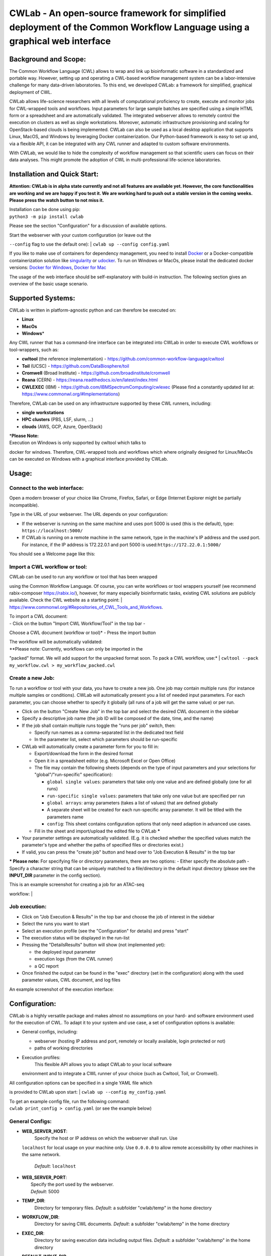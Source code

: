 CWLab - An open-source framework for simplified deployment of the Common Workflow Language using a graphical web interface
==========================================================================================================================

Background and Scope:
---------------------

The Common Workflow Language (CWL) allows to wrap and link up
bioinformatic software in a standardized and portable way. However,
setting up and operating a CWL-based workflow management system can be a
labor-intensive challenge for many data-driven laboratories. To this
end, we developed CWLab: a framework for simplified, graphical
deployment of CWL.

CWLab allows life-science researchers with all levels of computational
proficiency to create, execute and monitor jobs for CWL-wrapped tools
and workflows. Input parameters for large sample batches are specified
using a simple HTML form or a spreadsheet and are automatically
validated. The integrated webserver allows to remotely control the
execution on clusters as well as single workstations. Moreover,
automatic infrastructure provisioning and scaling for OpenStack-based
clouds is being implemented. CWLab can also be used as a local desktop
application that supports Linux, MacOS, and Windows by leveraging Docker
containerization. Our Python-based framework is easy to set up and, via
a flexible API, it can be integrated with any CWL runner and adapted to
custom software environments.

With CWLab, we would like to hide the complexity of workflow management
so that scientific users can focus on their data analyses. This might
promote the adoption of CWL in multi-professional life-science
laboratories.

Installation and Quick Start:
-----------------------------

**Attention: CWLab is in alpha state currently and not all features are
available yet. However, the core functionalities are working and we are
happy if you test it. We are working hard to push out a stable version
in the coming weeks. Please press the watch button to not miss it.**

| Installation can be done using pip:
| ``python3 -m pip install cwlab``

Please see the section "Configuration" for a discussion of available
options.

| Start the webserver with your custom configuration (or leave out the
``--config`` flag to use the default one):
| ``cwlab up --config config.yaml``

If you like to make use of containers for dependency management, you
need to install `Docker <https://docs.docker.com/install/>`__ or a
Docker-compatible containerization solution like
`singularity <https://singularity.lbl.gov/>`__ or
`udocker <https://github.com/indigo-dc/udocker>`__. To run on Windows or
MacOs, please install the dedicated docker versions: `Docker for
Windows <https://docs.docker.com/docker-for-windows/>`__, `Docker for
Mac <https://docs.docker.com/docker-for-mac/>`__

The usage of the web interface should be self-explanatory with build-in
instruction. The following section gives an overview of the basic usage
scenario.

Supported Systems:
------------------

CWLab is written in platform-agnostic python and can therefore be
executed on:

-  **Linux**
-  **MacOs**
-  **Windows**\ \*

Any CWL runner that has a command-line interface can be integrated into
CWLab in order to execute CWL workflows or tool-wrappers, such as:

-  **cwltool** (the reference implementation) -
   https://github.com/common-workflow-language/cwltool
-  **Toil** (UCSC) - https://github.com/DataBiosphere/toil
-  **Cromwell** (Broad Institute) -
   https://github.com/broadinstitute/cromwell
-  **Reana** (CERN) - https://reana.readthedocs.io/en/latest/index.html
-  **CWLEXEC** (IBM) - https://github.com/IBMSpectrumComputing/cwlexec
   (Please find a constantly updated list at:
   https://www.commonwl.org/#Implementations)

Therefore, CWLab can be used on any infrastructure supported by these
CWL runners, including:

-  **single workstations**
-  **HPC clusters** (PBS, LSF, slurm, ...)
-  **clouds** (AWS, GCP, Azure, OpenStack)

| \*\ **Please Note:**
| Execution on Windows is only supported by cwltool which talks to
docker for windows. Therefore, CWL-wrapped tools and workflows which
where originally designed for Linux/MacOs can be executed on Windows
with a graphical interface provided by CWLab.

Usage:
------

Connect to the web interface:
~~~~~~~~~~~~~~~~~~~~~~~~~~~~~

Open a modern browser of your choice like Chrome, Firefox, Safari, or
Edge (Internet Explorer might be partially incompatible).

Type in the URL of your webserver. The URL depends on your
configuration:

-  If the webserver is running on the same machine and uses port 5000 is
   used (this is the default), type: ``https://localhost:5000/``
-  If CWLab is running on a remote machine in the same network, type in
   the machine's IP address and the used port. For instance, if the IP
   address is 172.22.0.1 and port 5000 is
   used:\ ``https://172.22.0.1:5000/``

| You should see a Welcome page like this:
| |welcome screenshot|

Import a CWL workflow or tool:
~~~~~~~~~~~~~~~~~~~~~~~~~~~~~~

| CWLab can be used to run any workflow or tool that has been wrapped
using the Common Workflow Language. Of course, you can write workflows
or tool wrappers yourself (we recommend rabix-composer
https://rabix.io/), however, for many especially bioinformatic tasks,
existing CWL solutions are publicly available. Check the CWL website as
a starting point:
| https://www.commonwl.org/#Repositories\_of\_CWL\_Tools\_and\_Workflows.

| To import a CWL document:
| - Click on the button "Import CWL Workflow/Tool" in the top bar -
Choose a CWL document (workflow or tool)\* - Press the import button

| The workflow will be automatically validated:
| |import screenshot|

| *\*Please note: Currently, workflows can only be imported in the
"packed" format. We will add support for the unpacked format soon. To
pack a CWL workflow, use:*
| ``cwltool --pack my_workflow.cwl > my_workflow_packed.cwl``

Create a new Job:
~~~~~~~~~~~~~~~~~

To run a workflow or tool with your data, you have to create a new job.
One job may contain multiple runs (for instance multiple samples or
conditions). CWLab will automatically present you a list of needed input
parameters. For each parameter, you can choose whether to specify it
globally (all runs of a job will get the same value) or per run.

-  Click on the button "Create New Job" in the top bar and select the
   desired CWL document in the sidebar
-  Specify a descriptive job name (the job ID will be composed of the
   date, time, and the name)
-  If the job shall contain multiple runs toggle the "runs per job"
   switch, then:

   -  Specify run names as a comma-separated list in the dedicated text
      field
   -  In the parameter list, select which parameters should be
      run-specific

-  CWLab will automatically create a parameter form for you to fill in:

   -  Export/download the form in the desired format
   -  Open it in a spreadsheet editor (e.g. Microsoft Excel or Open
      Office)
   -  The file may contain the following sheets (depends on the type of
      input parameters and your selections for "global"/"run-specific"
      specification):

      -  ``global single values``: parameters that take only one value
         and are defined globally (one for all runs)
      -  ``run-specific single values``: parameters that take only one
         value but are specified per run
      -  ``global arrays``: array parameters (takes a list of values)
         that are defined globally
      -  A separate sheet will be created for each run-specific array
         parameter. It will be titled with the parameters name
      -  ``config``: This sheet contains configuration options that only
         need adaption in advanced use cases.

   -  Fill in the sheet and import/upload the edited file to CWLab
      **\***

-  Your parameter settings are automatically validated. (E.g. it is
   checked whether the specified values match the parameter's type and
   whether the paths of specified files or directories exist.)
-  If valid, you can press the "create job" button and head over to "Job
   Execution & Results" in the top bar

**\* Please note:** For specifying file or directory parameters, there
are two options: - Either specify the absolute path - Specify a
character string that can be uniquely matched to a file/directory in the
default input directory (please see the **INPUT\_DIR** parameter in the
config section).

| This is an example screenshot for creating a job for an ATAC-seq
workflow:
| |create job screenshot|

Job execution:
~~~~~~~~~~~~~~

-  Click on "Job Execution & Results" in the top bar and choose the job
   of interest in the sidebar
-  Select the runs you want to start
-  Select an execution profile (see the "Configuration" for details) and
   press "start"
-  The execution status will be displayed in the run-list
-  Pressing the "DetailsResults" button will show (not implemented yet):

   -  the deployed input parameter
   -  execution logs (from the CWL runner)
   -  a QC report

-  Once finished the output can be found in the "exec" directory (set in
   the configuration) along with the used parameter values, CWL
   document, and log files

| An example screenshot of the execution interface:
| |execution screenshot|

Configuration:
--------------

CWLab is a highly versatile package and makes almost no assumptions on
your hard- and software environment used for the execution of CWL. To
adapt it to your system and use case, a set of configuration options is
available:

-  General configs, including:

   -  webserver (hosting IP address and port, remotely or locally
      available, login protected or not)
   -  paths of working directories

-  Execution profiles:
    This flexible API allows you to adapt CWLab to your local software
   environment and to integrate a CWL runner of your choice (such as
   Cwltool, Toil, or Cromwell).

| All configuration options can be specified in a single YAML file which
is provided to CWLab upon start:
| ``cwlab up --config my_config.yaml``

| To get an example config file, run the following command:
| ``cwlab print_config > config.yaml`` (or see the example below)

General Configs:
~~~~~~~~~~~~~~~~

-  **WEB\_SERVER\_HOST**:
    Specify the host or IP address on which the webserver shall run. Use
   ``localhost`` for local usage on your machine only. Use ``0.0.0.0``
   to allow remote accessibility by other machines in the same network.
    *Default*: ``localhost``
-  | **WEB\_SERVER\_PORT**:
   |  Specify the port used by the webserver.
   |  *Default*: 5000

-  **TEMP\_DIR**:
    Directory for temporary files.
    *Default*: a subfolder "cwlab/temp" in the home directory
-  **WORKFLOW\_DIR**:
    Directory for saving CWL documents.
    *Default*: a subfolder "cwlab/temp" in the home directory
-  **EXEC\_DIR**:
    Directory for saving execution data including output files.
    *Default*: a subfolder "cwlab/temp" in the home directory
-  **DEFAULT\_INPUT\_DIR**:
    Default directory where users can search for input files. You may
   specify additional input directories using the
   "**ADD\_INPUT\_DIRS**\ " parameter. *Default*: a subfolder
   "cwlab/temp" in the home directory
-  **DB\_DIR**:
    Directory for databases.
    *Default*: a subfolder "cwlab/temp" in the home directory
-  **ADD\_INPUT\_DIRS**:
    In addition to "**DEFAULT\_INPUT\_DIR**\ ", these directories can be
   searched by the user for input files.
    Please specify them in the format "*name: path*\ " like shown in
   this example:

   ``ADD_INPUT_DIRS:         GENOMES_DIR: '/ngs_share/genomes'         PUBLIC_GEO_DATA: '/datasets/public/geo'``
   *Default*: no additional input dirs.
-  | **ADD\_INPUT\_AND\_UPLOAD\_DIRS**:
   |  Users can search these directories for input files (in addition to
   "**DEFAULT\_INPUT\_DIR**\ ") and they may also upload their one
   files.
   |  Please specify them in the format "*name: path*\ " like shown in
   this example:
   | 
   ``ADD_INPUT_AND_UPLOAD_DIRS:         UPLOAD_SCRATCH: '/scratch/upload'         PERMANEN_UPLOAD_STORE: '/datasets/upload'``
   *Default*: no additional input dirs.

-  | **DEBUG**:
   |  If set to True, the debugging mode is turned on. Do not use on
   production systems.
   |  *Default*: False

Exec Profiles:
~~~~~~~~~~~~~~

This is where you configure how to execute cwl jobs on your system. A
profile consists of four steps: pre\_exec, exec, eval, and post\_exec
(only exec required, the rest is optional). For each step, you can
specify commands that are executed in bash or cmd terminal.

You can define multiple execution profile as shown in the config example
below. This allows frontend users to choose between different execution
options (e.g. using different CWL runners, different dependency
management systems, or even choose a between multiple available batch
execution infrastructures like lsf, pbs, ...). For each execution
profile, following configuration parameters are available (but only
**shell** and **exec** is required):

-  **shell**:
    Specify which shell to use. For Linux or MacOS use ``bash``. For
   Windows, use ``powershell``.
    *Required*.
-  **max\_retries**: Specify how many times the execution (all steps) is
   retried before marking a run as failed.
-  | **timeout**:
   |  For each step in the execution profile, you can set a timeout
   limit.
   |  *Default*:
   | 
   ``yaml     pre_exec: 120     exec: 86400     eval: 120     post_exec: 120``

-  **pre\_exec**\ \*:
    Shell commands that are executed before the actual CWL execution.
   For instance to load required python/conda environments.
    *Optional*.
-  **exec**\ \*:
    Shell commands to start the CWL execution. Usually, this is only the
   command line to execute the CWL runner. The stdout and stderr of the
   CWL runner should be redirected to the predefined log file.
    *Required*.
-  **eval**\ \*:
    The exit status at the end of the *exec* step is automatically
   checked. Here you can specify shell commands to additionally evaluate
   the content of the execution log to determine if the execution
   succeeded. To communicate failure to CWLab, set the ``SUCCESS``
   variable to ``False``.
    *Optional*.
-  **post\_exec**\ \*: Shell commands that are executed after *exec* and
   *eval*. For instance, this can be used to clean up temporary files.

\* **Additional notes regarding execution profile steps:**

-  In each step following predefined variables are available:

   -  ``JOB_ID``
   -  ``RUN_ID`` (please note: is only unique within a job)
   -  ``WORKFLOW`` (the path to the used CWL document)
   -  ``RUN_INPUT`` (the path to the YAML file containing input
      parameters)
   -  ``OUTPUT_DIR`` (the path of the run-specific output directory)
   -  ``LOG_FILE`` (the path of the log file that should receive the
      stdout and stderr of CWL runner)
   -  ``SUCCESS`` (if set to ``False`` the run will be marked as failed
      and terminated)
   -  ``PYTHON_PATH`` (the path to the python interpreter used to run
      CWLab)

-  The four steps will be executed in the same shell session and
   therefore can be treated as one connected script. (Between the steps,
   CWLab communicates the status to the database allowing the user to
   get status notifications via the front end).
-  Thus you may define your own variables that will also be available in
   all downstream steps.
-  At the end of each step. The exit code is checked. If it is non-zero,
   the run will be marked as failed. Please note, if a step consists of
   multiple commands and an intermediate command fails, this will not be
   recognized by CWLab as long as the final command of the step will
   succeed. To manually communicate failure to CWLab, please set the
   ``SUCCESS`` variable to ``False``.
-  The steps are executed using pexpect
   (https://pexpect.readthedocs.io/en/stable/overview.html), this allows
   you also connect to a remote infrastructure via ssh (recommended to
   use an ssh key). Please be aware that the path of files or
   directories specified in the input parameter YAML will not be adapted
   to the new host. We are working on solutions to achieve an automated
   path correction and/or upload functionality if the execution host is
   not the CWLab server host.
-  On Windows, please be aware that each code block (contained in
   ``{...}``) has to be in one line.

Example configuration files:
~~~~~~~~~~~~~~~~~~~~~~~~~~~~

Below, you can find example configurations for local execution of CWL
workflows or tools with cwltool.

Linux / MacOs:
^^^^^^^^^^^^^^

.. code:: yaml

    WEB_SERVER_HOST: localhost 
    WEB_SERVER_PORT: 5000

    DEBUG: False  

    TEMP_DIR: '/home/cwlab_user/cwlab/temp'
    WORKFLOW_DIR: '/home/cwlab_user/cwlab/workflows'
    EXEC_DIR: '/datasets/processing_out/'
    DEFAULT_INPUT_DIR: '/home/cwlab_user/cwlab/input'
    DB_DIR: '/home/cwlab_user/cwlab/db'

    ADD_INPUT_DIRS:
        GENOMES_DIR: '/ngs_share/genomes'
        PUBLIC_GEO_DATA: '/datasets/public/geo'

    ADD_INPUT_AND_UPLOAD_DIRS:
        UPLOAD_SCRATCH: '/scratch/upload'
        PERMANEN_UPLOAD_STORE: '/datasets/upload'

    EXEC_PROFILES:
        cwltool_local:
            shell: bash
            max_retries: 2
            timeout:
                pre_exec: 120
                exec: 86400
                eval: 120
                post_exec: 120
            exec: |
                cwltool --outdir "${OUTPUT_DIR}" "${WORKFLOW}" "${RUN_INPUT}" \
                    >> "${LOG_FILE}" 2>&1
            eval: | 
                LAST_LINE=$(tail -n 1 ${LOG_FILE})
                if [[ "${LAST_LINE}" == *"Final process status is success"* ]]
                then
                    SUCCESS=True
                else
                    SUCCESS=False
                    ERR_MESSAGE="cwltool failed - ${LAST_LINE}"
                fi

Windows:
^^^^^^^^

.. code:: yaml

    WEB_SERVER_HOST: localhost
    WEB_SERVER_PORT: 5000

    DEBUG: False  

    TEMP_DIR: 'C:\Users\cwlab_user\cwlab\temp'
    WORKFLOW_DIR: 'C:\Users\cwlab_user\cwlab\workflows'
    EXEC_DIR: 'D:\processing_out\'
    DEFAULT_INPUT_DIR: 'C:\Users\cwlab_user\cwlab\input'
    DB_DIR: 'C:\Users\cwlab_user\cwlab\db'

    ADD_INPUT_DIRS:
        GENOMES_DIR: 'E:\genomes'
        PUBLIC_GEO_DATA: 'D:\public\geo'
        
    ADD_INPUT_AND_UPLOAD_DIRS:
        UPLOAD_SCRATCH: 'E:\upload'
        PERMANEN_UPLOAD_STORE: '\D:\upload'

    EXEC_PROFILES:
        cwltool_windows:
            shell: powershell
            max_retries: 2
            timeout:
                pre_exec: 120
                exec: 86400
                eval: 120
                post_exec: 120
            exec: |
                . "${PYTHON_PATH}" -m cwltool --debug --default-container ubuntu:16.04 --outdir "${OUTPUT_DIR}" "${CWL}" "${RUN_INPUT}" > "${LOG_FILE}" 2>&1

            eval: |
                $LAST_LINES = (Get-Content -Tail 2 "${LOG_FILE}")

                if ($LAST_LINES.Contains("Final process status is success")){$SUCCESS="True"}
                else {$SUCCESS="False"; $ERR_MESSAGE = "cwltool failed - ${LAST_LINE}"}

Documentation:
--------------

**Please note: A much more detailed documentation is on the way. In the
meantime, please notify us if you have any questions (see the "Contact
and Contribution" section). We are happy to help.**

Contact and Contribution:
-------------------------

If you have any question or are experiencing problems with CWLab, please
contact us at ``k.breuer@dkfz.de`` or open an issue in Github.

If you would like to contribute to the development and like to extend
the functionality of CWLab to meet your requirements, you are more than
welcome. We will do our best to support you and your contribution will
be acknowledged.

About Us:
---------

CWLab is developed with love at the Division of Cancer Epigenomics of
the German Cancer Research Center (DKFZ) in the beautiful university
city of Heidelberg. We are an interdisciplinary team with wet-lab
scientists and bioinformaticians working closely together. Our DNA
sequencing-driven methodologies produce challenging amounts of data.
CWLab helps us by giving all members of our team the ability to perform
common bioinformatic analyses autonomously without having to acquire
programming skills. This allows our bioinformatic staff to focus on
method development and interpretation of computationally complex data.

If you like to know more about us, please visit our website
https://www.dkfz.de/en/CanEpi/contact.html.

Licence:
--------

This package is free to use and modify under the Apache 2.0 Licence.

.. |welcome screenshot| image:: https://github.com/CompEpigen/CWLab/blob/master/screenshots/welcome.png?raw=true
.. |import screenshot| image:: https://github.com/CompEpigen/CWLab/blob/master/screenshots/import.png?raw=true
.. |create job screenshot| image:: https://github.com/CompEpigen/CWLab/blob/master/screenshots/create_job.png?raw=true
.. |execution screenshot| image:: https://github.com/CompEpigen/CWLab/blob/master/screenshots/execution.png?raw=true
